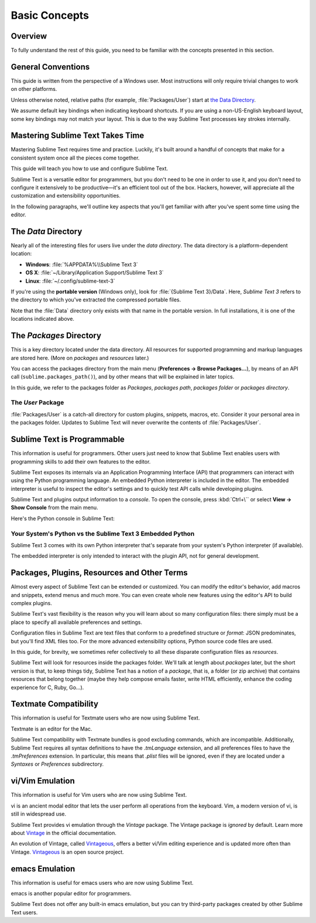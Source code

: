 ==============
Basic Concepts
==============


Overview
========

To fully understand the rest of this guide,
you need to be familiar
with the concepts presented in this section.


General Conventions
===================

This guide is written from the perspective of a Windows user.
Most instructions will only require trivial changes
to work on other platforms.

Unless otherwise noted,
relative paths (for example, :file:`Packages/User`)
start at `the Data Directory`_.

We assume default key bindings
when indicating keyboard shortcuts.
If you are using a non-US-English keyboard layout,
some key bindings may not match your layout.
This is due to the way Sublime Text
processes key strokes internally.


Mastering Sublime Text Takes Time
=================================

Mastering Sublime Text requires time and practice.
Luckily, it's built around
a handful of concepts
that make for a consistent
system once all the pieces come together.

This guide will teach you
how to use and configure Sublime Text.

Sublime Text is a versatile editor for programmers,
but you don't need to be one
in order to use it,
and you don't need
to configure it extensively to be productive—it's an efficient tool out of the box.
Hackers, however, will appreciate
all the customization and extensibility opportunities.

In the following paragraphs,
we'll outline key aspects
that you'll get familiar with
after you've spent some time using the editor.


The *Data* Directory
====================

Nearly all of the interesting files for users
live under the *data directory*.
The data directory is
a platform-dependent location:

* **Windows**: :file:`%APPDATA%\\Sublime Text 3`
* **OS X**: :file:`~/Library/Application Support/Sublime Text 3`
* **Linux**: :file:`~/.config/sublime-text-3`

If you're using the **portable version** (Windows only),
look for :file:`{Sublime Text 3}/Data`.
Here, *Sublime Text 3*
refers to the directory
to which you've extracted
the compressed portable files.

Note that the :file:`Data` directory
only exists with that name
in the portable version.
In full installations,
it is one of the locations
indicated above.


The *Packages* Directory
========================

This is a key directory
located under the data directory.
All resources for supported programming
and markup languages
are stored here.
(More on *packages* and *resources* later.)

.. TODO: link term above to glossary?

You can access the packages directory
from the main menu (**Preferences → Browse Packages...**),
by means of an API call (``sublime.packages_path()``),
and by other means
that will be explained in later topics.

In this guide, we refer to the packages folder
as *Packages*, *packages path*, *packages folder* or *packages directory*.


The *User* Package
******************

:file:`Packages/User` is a catch-all directory
for custom plugins, snippets, macros, etc.
Consider it your personal area
in the packages folder.
Updates to Sublime Text will never
overwrite the contents of :file:`Packages/User`.


Sublime Text is Programmable
============================

This information is useful for programmers.
Other users just need to know
that Sublime Text
enables users with programming skills
to add their own features to the editor.

Sublime Text exposes its internals
via an Application Programming Interface (API)
that programmers can interact with using
the Python programming language.
An embedded Python interpreter is included
in the editor.
The embedded interpreter is useful
to inspect the editor's settings
and to quickly test API calls
while developing plugins.

Sublime Text and plugins output information
to a *console*.
To open the console,
press :kbd:`Ctrl+\``
or select **View → Show Console**
from the main menu.

Here's the Python console in Sublime Text:

.. image:: basic-concepts-console.png


Your System's Python vs the Sublime Text 3 Embedded Python
**********************************************************

Sublime Text 3 comes with its own Python interpreter
that's separate
from your system's Python interpreter
(if available).

The embedded interpreter is only intended
to interact with the plugin API,
not for general development.


Packages, Plugins, Resources and Other Terms
============================================

Almost every aspect of Sublime Text
can be extended or customized.
You can modify the editor's behavior,
add macros and snippets, extend menus
and much more.
You can even create whole new features
using the editor's API to build complex
plugins.

Sublime Text's vast flexibility is the reason
why you will learn
about so many configuration files:
there simply must be a place
to specify all available preferences and settings.

Configuration files in Sublime Text
are text files
that conform to a predefined structure or *format*:
JSON predominates,
but you'll find XML files too.
For the more advanced
extensibility options,
Python source code files are used.

In this guide, for brevity,
we sometimes refer collectively to all these
disparate configuration files as *resources*.

Sublime Text will look for resources
inside the packages folder.
We'll talk at length about *packages* later,
but the short version is that,
to keep things tidy,
Sublime Text has a notion of a *package*,
that is, a folder (or zip archive)
that contains resources
that belong together
(maybe they help
compose emails faster,
write HTML efficiently,
enhance the coding experience for C, Ruby, Go...).


Textmate Compatibility
======================

This information is useful
for Textmate users
who are now using Sublime Text.

Textmate is an editor for the Mac.

Sublime Text compatibility with Textmate bundles
is good excluding commands,
which are incompatible.
Additionally, Sublime Text requires
all syntax definitions to have the *.tmLanguage* extension,
and all preferences files
to have the *.tmPreferences* extension.
In particular, this means that *.plist* files
will be ignored,
even if they are located
under a *Syntaxes* or *Preferences* subdirectory.


vi/Vim Emulation
================

This information is useful for Vim users
who are now using Sublime Text.

vi is an ancient modal editor
that lets the user perform all operations
from the keyboard.
Vim, a modern version of vi,
is still in widespread use.

Sublime Text provides vi emulation
through the *Vintage* package.
The Vintage package is *ignored* by default.
Learn more about Vintage_
in the official documentation.

An evolution of Vintage, called Vintageous_,
offers a better vi/Vim editing experience
and is updated more often than Vintage.
Vintageous_ is an open source project.

.. _Vintage: http://www.sublimetext.com/docs/3/vintage.html
.. _Vintageous: http://guillermooo.bitbucket.org/Vintageous


emacs Emulation
===============

This information is useful
for emacs users who are
now using Sublime Text.

emacs is another popular
editor for programmers.

Sublime Text does not offer
any built-in emacs emulation,
but you can try third-party packages
created by other Sublime Text users.

